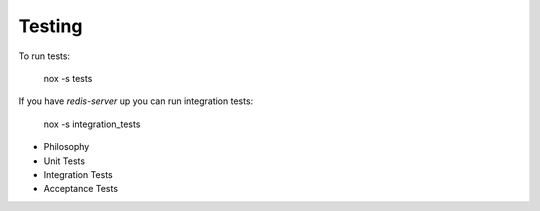 Testing
=======

To run tests:

    nox -s tests


If you have `redis-server` up you can run integration tests:

    nox -s integration_tests


- Philosophy
- Unit Tests
- Integration Tests
- Acceptance Tests
